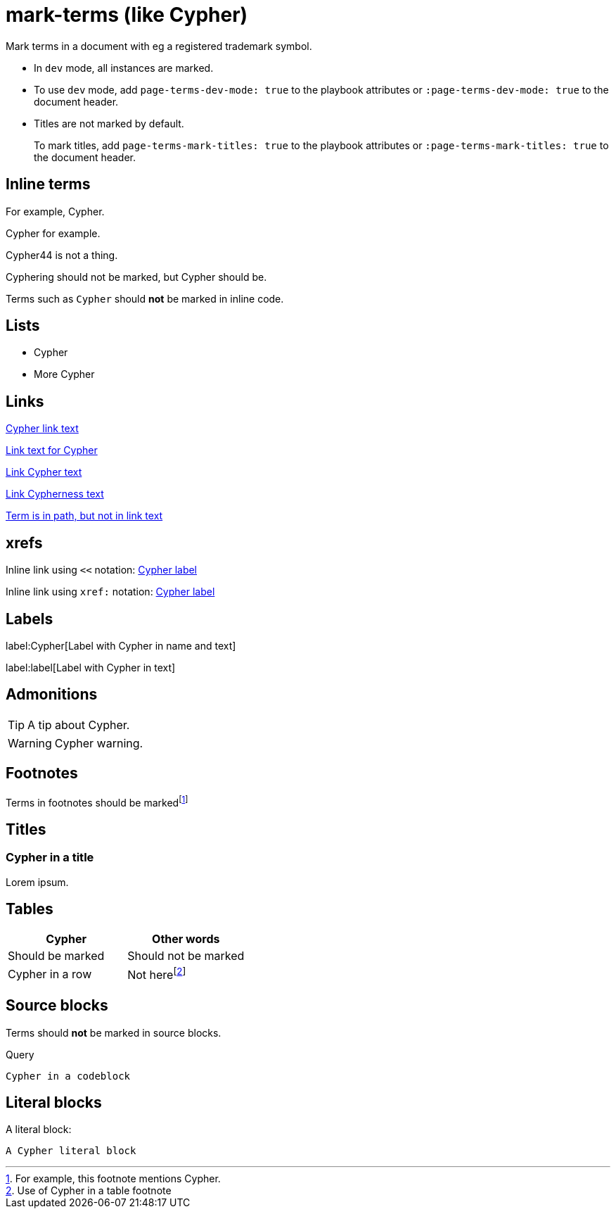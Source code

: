 = mark-terms (like Cypher)
// :page-terms-mark-titles: true
:page-terms-dev-mode: true

Mark terms in a document with eg a registered trademark symbol.

* In `dev` mode, all instances are marked.
* To use `dev` mode, add `page-terms-dev-mode: true` to the playbook attributes or `:page-terms-dev-mode: true` to the document header.
* Titles are not marked by default.
+
To mark titles, add `page-terms-mark-titles: true` to the playbook attributes or `:page-terms-mark-titles: true` to the document header.


== Inline terms

For example, Cypher.

Cypher for example.

Cypher44 is not a thing.

Cyphering should not be marked, but Cypher should be.

Terms such as `Cypher` should **not** be marked in inline code.


== Lists

* Cypher
* More Cypher


== Links

link:Cypher-path[Cypher link text]

link:Cypher-path[Link text for Cypher]

link:Cypher-path[Link Cypher text]

link:Cypher-path[Link Cypherness text]

link:example.com/Cypher/[Term is in path, but not in link text]


== xrefs

Inline link using `<<` notation: <<Labels, Cypher label>>

Inline link using `xref:` notation: xref:mark-terms.adoc#_labels[Cypher label]


== Labels

label:Cypher[Label with Cypher in name and text]

label:label[Label with Cypher in text]


== Admonitions

[TIP]
A tip about Cypher.

[WARNING]
--
Cypher warning.
--


== Footnotes

Terms in footnotes should be markedfootnote:[For example, this footnote mentions Cypher.]


== Titles


=== Cypher in a title

Lorem ipsum.


== Tables

[options="header"]
|===
| Cypher | Other words
| Should be marked | Should not be marked
| Cypher in a row | Not herefootnote:[Use of Cypher in a table footnote]
|===


== Source blocks

Terms should **not** be marked in source blocks.

.Query
[source, cypher, indent=0]
----
Cypher in a codeblock
----


== Literal blocks

A literal block:

[literal]
A Cypher literal block